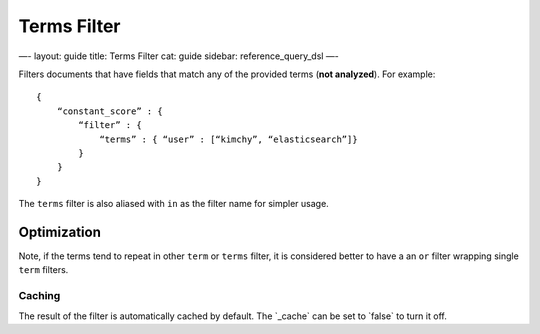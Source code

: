 
==============
 Terms Filter 
==============




—-
layout: guide
title: Terms Filter
cat: guide
sidebar: reference\_query\_dsl
—-

Filters documents that have fields that match any of the provided terms
(**not analyzed**). For example:

::

    {
        “constant_score” : {
            “filter” : {
                “terms” : { “user” : [“kimchy”, “elasticsearch”]}
            }
        }
    }

The ``terms`` filter is also aliased with ``in`` as the filter name for
simpler usage.

Optimization
------------

Note, if the terms tend to repeat in other ``term`` or ``terms`` filter,
it is considered better to have a an ``or`` filter wrapping single
``term`` filters.

Caching
=======

The result of the filter is automatically cached by default. The
\`\_cache\` can be set to \`false\` to turn it off.



